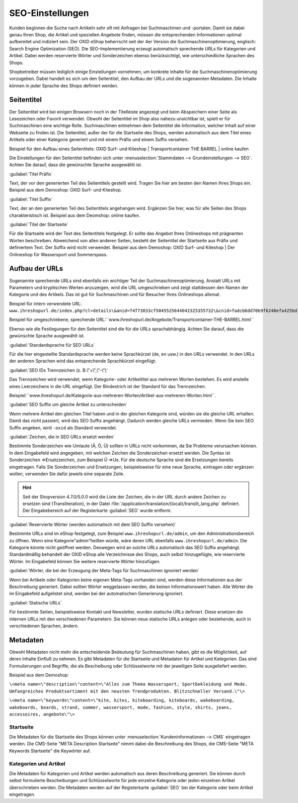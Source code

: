 ﻿SEO-Einstellungen
*****************
Kunden beginnen die Suche nach Artikeln sehr oft mit Anfragen bei Suchmaschinen und -portalen. Damit sie dabei genau Ihren Shop, die Artikel und speziellen Angebote finden, müssen die entsprechenden Informationen optimal aufbereitet und indiziert sein. Der OXID eShop beherrscht seit der 4er Version die Suchmaschinenoptimierung, englisch: Search Engine Optimization (SEO). Die SEO-Implementierung erzeugt automatisch sprechende URLs für Kategorien und Artikel. Dabei werden reservierte Wörter und Sonderzeichen ebenso berücksichtigt, wie unterschiedliche Sprachen des Shops.

Shopbetreiber müssen lediglich einige Einstellungen vornehmen, um konkrete Inhalte für die Suchmaschinenoptimierung vorzugeben. Dabei handelt es sich um den Seitentitel, den Aufbau der URLs und die sogenannten Metadaten. Die Inhalte können in jeder Sprache des Shops definiert werden.

Seitentitel
-----------
Der Seitentitel wird bei einigen Browsern noch in der Titelleiste angezeigt und beim Abspeichern einer Seite als Lesezeichen oder Favorit verwendet. Obwohl der Seitentitel im Shop also nahezu unsichtbar ist, spielt er für Suchmaschinen eine wichtige Rolle. Suchmaschinen entnehmen dem Seitentitel die Information, welcher Inhalt auf einer Webseite zu finden ist. Die Seitentitel, außer der für die Startseite des Shops, werden automatisch aus dem Titel eines Artikels oder einer Kategorie generiert und mit einem Präfix und einem Suffix versehen.

Beispiel für den Aufbau eines Seitentitels: OXID Surf- und Kiteshop | Transportcontainer THE BARREL | online kaufen

Die Einstellungen für den Seitentitel befinden sich unter :menuselection:`Stammdaten --> Grundeinstellungen --> SEO`. Achten Sie darauf, dass die gewünschte Sprache ausgewählt ist.

:guilabel:`Titel Präfix`

Text, der vor den generierten Teil des Seitentitels gestellt wird. Tragen Sie hier am besten den Namen Ihres Shops ein. Beispiel aus dem Demoshop: OXID Surf- und Kiteshop.

:guilabel:`Titel Suffix`

Text, der an den generierten Teil des Seitentitels angehangen wird. Ergänzen Sie hier, was für alle Seiten des Shops charakteristisch ist. Beispiel aus dem Deomshop: online kaufen.

:guilabel:`Titel der Startseite`

Für die Startseite wird der Text des Seitentitels festgelegt. Er sollte das Angebot Ihres Onlineshops mit prägnanten Worten beschreiben. Abweichend von allen anderen Seiten, besteht der Seitentitel der Startseite aus Präfix und definiertem Text. Der Suffix wird nicht verwendet. Beispiel aus dem Demoshop: OXID Surf- und Kiteshop | Der Onlineshop für Wassersport und Sommerspass.

Aufbau der URLs
---------------
Sogenannte sprechende URLs sind ebenfalls ein wichtiger Teil der Suchmaschinenoptimierung. Anstatt URLs mit Parametern und kryptischen Werten anzuzeigen, wird die URL umgeschrieben und zeigt stattdessen den Namen der Kategorie und des Artikels. Das ist gut für Suchmaschinen und für Besucher Ihres Onlineshops allemal.

Beispiel für intern verwendete URL: ``www.ihreshopurl.de/index.php?cl=details\&anid=f4f73033cf5045525644042325355732\&cnid=fadcb6dd70b9f6248efa425bd159684e``

Beispiel für umgeschriebene, sprechende URL:\``www.ihreshopurl.de/Angebote/Transportcontainer-THE-BARREL.html``

Ebenso wie die Festlegungen für den Seitentitel sind die für die URLs sprachabhängig. Achten Sie darauf, dass die gewünschte Sprache ausgewählt ist.

:guilabel:`Standardsprache für SEO URLs`

Für die hier eingestellte Standardsprache werden keine Sprachkürzel (de, en usw.) in den URLs verwendet. In den URLs der anderen Sprachen wird das entsprechende Sprachkürzel eingefügt.

:guilabel:`SEO IDs Trennzeichen (z. B.\"+\",\"-\")`

Das Trennzeichen wird verwendet, wenn Kategorie- oder Artikeltitel aus mehreren Worten bestehen. Es wird anstelle eines Leerzeichens in die URL eingefügt. Der Bindestrich ist der Standard für das Trennzeichen.

Beispiel:\``www.ihreshopurl.de/Kategorie-aus-mehreren-Worten/Artikel-aus-mehreren-Worten.html``.

:guilabel:`SEO Suffix um gleiche Artikel zu unterscheiden`

Wenn mehrere Artikel den gleichen Titel haben und in der gleichen Kategorie sind, würden sie die gleiche URL erhalten. Damit das nicht passiert, wird das SEO Suffix angehängt. Dadurch werden gleiche URLs vermieden. Wenn Sie kein SEO Suffix angeben, wird ``-oxid`` als Standard verwendet.

:guilabel:`Zeichen, die in SEO URLs ersetzt werden`

Bestimmte Sonderzeichen wie Umlaute (Ä, Ö, Ü) sollten in URLs nicht vorkommen, da Sie Probleme verursachen können. In dem Eingabefeld wird angegeben, mit welchen Zeichen die Sonderzeichen ersetzt werden. Die Syntax ist Sonderzeichen =\>Ersatzzeichen, zum Beispiel Ü =\>Ue. Für die deutsche Sprache sind die Ersetzungen bereits eingetragen. Falls Sie Sonderzeichen und Ersetzungen, beispielsweise für eine neue Sprache, eintragen oder ergänzen wollen, verwenden Sie dafür jeweils eine separate Zeile.

.. hint:: Seit der Shopversion 4.7.0/5.0.0 wird die Liste der Zeichen, die in der URL durch andere Zeichen zu ersetzen sind (Transliteration), in der Datei :file:`/application/translation/{local}/translit_lang.php` definiert. Der Eingabebereich auf der Registerkarte :guilabel:`SEO` wurde entfernt.

:guilabel:`Reservierte Wörter (werden automatisch mit dem SEO Suffix versehen)`

Bestimmte URLs sind im eShop festgelegt, zum Beispiel ``www.ihreshopurl.de/admin``, um den Administrationsbereich zu öffnen. Wenn eine Kategorie\"admin\"heißen würde, wäre deren URL ebenfalls ``www.ihreshopurl.de/admin``. Die Kategorie könnte nicht geöffnet werden. Deswegen wird an solche URLs automatisch das SEO Suffix angehängt. Standardmäßig behandelt der OXID eShop alle Verzeichnisse des Shops, auch selbst hinzugefügte, wie reservierte Wörter. Im Eingabefeld können Sie weitere reservierte Wörter hinzufügen.

:guilabel:`Wörter, die bei der Erzeugung der Meta-Tags für Suchmaschinen ignoriert werden`

Wenn bei Artikeln oder Kategorien keine eigenen Meta-Tags vorhanden sind, werden diese Informationen aus der Beschreibung generiert. Dabei sollten Wörter weggelassen werden, die keinen Informationswert haben. Alle Wörter die im Eingabefeld aufgelistet sind, werden bei der automatischen Generierung ignoriert.

:guilabel:`Statische URLs`

Für bestimmte Seiten, beispielsweise Kontakt und Newsletter, wurden statische URLs definiert. Diese ersetzen die internen URLs mit den verschiedenen Parametern. Sie können neue statische URLs anlegen oder bestehende, auch in verschiedenen Sprachen, ändern.

Metadaten
---------
Obwohl Metadaten nicht mehr die entscheidende Bedeutung für Suchmaschinen haben, gibt es die Möglichkeit, auf deren Inhalte Einfluß zu nehmen. Es gibt Metadaten für die Startseite und Metadaten für Artikel und Kategorien. Das sind Formulierungen und Begriffe, die als Bescheibung oder Schlüsselworte mit der jeweiligen Seite ausgeliefert werden.

Beispiel aus dem Demoshop:

``\<meta name=\"description\"content=\"Alles zum Thema Wassersport, Sportbekleidung und Mode. Umfangreiches Produktsortiment mit den neusten Trendprodukten. Blitzschneller Versand.\"\>``

``\<meta name=\"keywords\"content=\"kite, kites, kiteboarding, kiteboards, wakeboarding, wakeboards, boards, strand, sommer, wassersport, mode, fashion, style, shirts, jeans, accessoires, angebote\"\>``

Startseite
++++++++++
Die Metadaten für die Startseite des Shops können unter :menuselection:`Kundeninformationen --> CMS` eingetragen werden. Die CMS-Seite \"META Description Startseite\" nimmt dabei die Beschreibung des Shops, die CMS-Seite \"META Keywords Startseite\" die Keywörter auf.

Kategorien und Artikel
++++++++++++++++++++++
Die Metadaten für Kategorien und Artikel werden automatisch aus deren Beschreibung generiert. Sie können durch selbst formulierte Bescheibungen und Schlüsselworte für jede einzelne Kategorie oder jeden einzelnen Artikel überschrieben werden. Die Metadaten werden auf der Registerkarte :guilabel:`SEO` bei der Kategorie oder beim Artikel eingetragen.

.. Intern: oxaabi, Status: